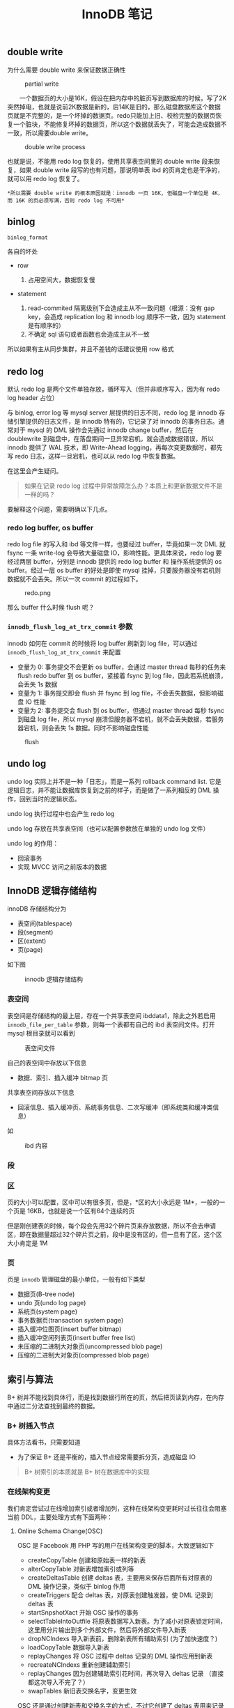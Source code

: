 #+TITLE: InnoDB 笔记
#+HTML_HEAD: <link rel="stylesheet" type="text/css" href="https://gongzhitaao.org/orgcss/org.css"/>

** double write
   
   为什么需要 double write 来保证数据正确性

   #+CAPTION: partial write
   #+ATTR_HTML: :onerror this.src='https://i.loli.net/2020/01/09/FqDBoeTlwLXhpJH.png'
[[file:/Users/norris/projects/baby/src/../images/double_write.png]]

　　一个数据页的大小是16K，假设在把内存中的脏页写到数据库的时候，写了2K突然掉电，也就是说前2K数据是新的，后14K是旧的，那么磁盘数据库这个数据页就是不完整的，是一个坏掉的数据页。redo只能加上旧、校检完整的数据页恢复一个脏块，不能修复坏掉的数据页，所以这个数据就丢失了，可能会造成数据不一致，所以需要double write。

#+CAPTION: double write process
#+ATTR_HTML: :onerror this.src='https://i.loli.net/2020/01/09/XU3kiwZfhPSBDu2.png'
[[file:/Users/norris/projects/baby/src/../images/double_write_process.png]]

    也就是说，不能用 redo log 恢复的，使用共享表空间里的 double write 段来恢复，如果 double write 段写的也有问题，那说明单表 ibd 的页肯定也是干净的，就可以用 redo log 恢复了。

    #+begin_example
    *所以需要 double write 的根本原因就是：innodb 一页 16K, 但磁盘一个单位是 4K，而 16K 的页必须写满，否则 redo log 不可用*
    #+end_example

** binlog
   
   ~binlog_format~

   各自的坏处

   - row

     1. 占用空间大，数据恢复慢

   - statement

     1. read-commited 隔离级别下会造成主从不一致问题（根源：没有 gap key，会造成 replication log 和 innodb log 顺序不一致，因为 statement 是有顺序的）
     2. 不确定 sql 语句或者函数也会造成主从不一致

   所以如果有主从同步集群，并且不差钱的话建议使用 row 格式

** redo log

   默认 redo log 是两个文件单独存放，循环写入（但并非顺序写入，因为有 redo log header 占位）

   与 binlog, error log 等 mysql server 层提供的日志不同，redo log 是 innodb 存储引擎提供的日志文件，是 innodb 特有的，它记录了对 innodb 的事务日志。通常对于 mysql 的 DML 操作会先通过 innodb change buffer，然后在 doublewrite 到磁盘中，在落盘期间一旦异常宕机，就会造成数据错误，所以 innodb 提供了 WAL 技术，即 Write-Ahead logging，再每次变更数据时，都先写 redo 日志，这样一旦宕机，也可以从 redo log 中恢复数据。

   在这里会产生疑问。

   #+BEGIN_QUOTE
   如果在记录 redo log 过程中异常故障怎么办？本质上和更新数据文件不是一样的吗？
   #+END_QUOTE
   
   要解释这个问题，需要明确以下几点。

*** redo log buffer, os buffer
	
	redo log file 的写入和 ibd 等文件一样，也要经过 buffer，毕竟如果一次 DML 就 fsync 一条 write-log 会导致大量磁盘 IO，影响性能。更具体来说，redo log 要经过两层 buffer，分别是 innodb 提供的 redo log buffer 和 操作系统提供的 os buffer。经过一层 os buffer 的好处是即使 mysql 挂掉，只要服务器没有宕机则数据就不会丢失。所以一次 commit 的过程如下。

	#+CAPTION: redo.png
	[[file:/Users/norris/projects/baby/src/../images/redo.png.png]]	

	那么 buffer 什么时候 flush 呢？

*** ~innodb_flush_log_at_trx_commit~ 参数

	innodb 如何在 commit 的时候将 log buffer 刷新到 log file，可以通过 ~innodb_flush_log_at_trx_commit~ 来配置

	- 变量为 0: 事务提交不会更新 os buffer，会通过 master thread 每秒的任务来 flush redo buffer 到 os buffer，紧接着 fsync 到 log file，因此若系统崩溃，会丢失 1s 数据
    - 变量为 1: 事务提交即会 flush 并 fsync 到 log file，不会丢失数据，但影响磁盘 IO 性能
	- 变量为 2: 事务提交会 flush 到 os buffer，但通过 master thread 每秒 fsync 到磁盘 log file，所以 mysql 崩溃但服务器不宕机，就不会丢失数据，若服务器宕机，则会丢失 1s 数据。同时不影响磁盘性能

#+CAPTION: flush
[[file:/Users/norris/projects/baby/src/../images/flush.png.png]]

** undo log
   
   undo log 实际上并不是一种「日志」，而是一系列 rollback command list. 它是逻辑日志，并不能让数据库恢复到之前的样子，而是做了一系列相反的 DML 操作，回到当时的逻辑状态。

   undo log 执行过程中也会产生 redo log

   undo log 存放在共享表空间（也可以配置参数放在单独的 undo log 文件）

   undo log 的作用：
   - 回滚事务
   - 实现 MVCC 访问之前版本的数据

** InnoDB 逻辑存储结构

   innoDB 存储结构分为

   - 表空间(tablespace)
   - 段(segment)
   - 区(extent)
   - 页(page)

   如下图

   #+CAPTION: innodb 逻辑存储结构
   #+ATTR_HTML: :onerror this.src='https://i.loli.net/2020/01/05/hwfBTnus9W6GjX1.png'
[[file:/Users/norris/projects/baby/src/../images/innodb_storage_s.png]]

*** 表空间

	表空间是存储结构的最上层，存在一个共享表空间 ibddata1，除此之外若启用 ~innodb_file_per_table~ 参数，则每一个表都有自己的 ibd 表空间文件。打开 mysql 根目录就可以看到

	#+CAPTION: 表空间文件
	#+ATTR_HTML: :onerror this.src='https://i.loli.net/2020/01/05/hlzo54WEfDNG87d.png'
	[[file:/Users/norris/projects/baby/src/../images/my_ibd.png]]
	
	自己的表空间中存放以下信息

	- 数据、索引、插入缓冲 bitmap 页

	共享表空间存放以下信息
	
	- 回滚信息、插入缓冲页、系统事务信息、二次写缓冲（即系统类和缓冲类信息）

	如
	
	#+CAPTION: ibd 内容
	#+ATTR_HTML: :onerror this.src='https://i.loli.net/2020/01/05/BEDqVUPe1a42h7m.png'
[[file:/Users/norris/projects/baby/src/../images/my_idb_content.png]]


*** 段
	
*** 区

	页的大小可以配置，区中可以有很多页，但是，*区的大小永远是 1M*，一般的一个页是 16KB，也就是说一个区有64个连续的页

	但是刚创建表的时候，每个段会先用32个碎片页来存放数据，所以不会去申请区，即在数据量超过32个碎片页之前，段中是没有区的，但一旦有了区，这个区大小肯定是 1M

	
*** 页

	页是 ~innodb~ 管理磁盘的最小单位，一般有如下类型

	- 数据页(B-tree node)
    - undo 页(undo log page)
	- 系统页(system page)
	- 事务数据页(transaction system page)
	- 插入缓冲位图页(insert buffer bitmap)
	- 插入缓冲空闲列表页(insert buffer free list)
    - 未压缩的二进制大对象页(uncompressed blob page)
	- 压缩的二进制大对象页(compressed blob page)

** 索引与算法

   B+ 树并不能找到具体行，而是找到数据行所在的页，然后把页读到内存，在内存中通过二分法查找到最终的数据。

*** B+ 树插入节点

	具体方法看书，只需要知道
	
	- 为了保证 B+ 还是平衡的，插入节点经常需要拆分页，造成磁盘 IO

	#+BEGIN_QUOTE
	B+ 树索引的本质就是 B+ 树在数据库中的实现
	#+END_QUOTE

*** 在线架构变更

	我们肯定尝试过在线增加索引或者增加列，这种在线架构变更耗时过长往往会阻塞当前 DDL，主要处理方式有下面两种：
	
**** Online Schema Change(OSC)

	 OSC 是 Facebook 用 PHP 写的用户在线架构变更的脚本，大致逻辑如下

	 - createCopyTable 创建和原始表一样的新表
	 - alterCopyTable 对新表增加索引或列等
	 - createDeltasTable 创建 deltas 表，主要用来保存后面所有对原表的 DML 操作记录，类似于 binlog 作用
	 - createTriggers 配合 deltas 表，对原表创建触发器，使 DML 记录到 deltas 表
	 - startSnpshotXact 开始 OSC 操作的事务
	 - selectTableIntoOutfile 将原表数据写入新表。为了减小对原表锁定时间，这里用分片输出到多个外部文件，然后将外部文件导入新表
	 - dropNCIndexs 导入新表前，删除新表所有辅助索引 (为了加快速度？)
	 - loadCopyTable 数据导入新表
	 - replayChanges 将 OSC 过程中 deltas 记录的 DML 操作应用到新表
	 - recreateNCIndexs 重新创建辅助索引
	 - replayChanges 因为创建辅助索引花时间，再次导入 deltas 记录 （直接都这次导入不完了？）
	 - swapTables 新旧表交换名字，变更生效

	 OSC 还是通过创建新表和交换名字的方式，不过它创建了 deltas 表用来记录期间的 DML 操作，其实如果直接在 mysql 上改也是可以的，那样就要利用 redo log 之类的东西。


**** Online DDL

	 mysql 5.6 开始支持 DDL(在线数据定义)，可以在不阻塞的情况下变更数据，但只支持下面的

	 - 增删改辅助索引
	 - 列重命名

** 锁

   innoDB 的锁(lock) 主要指的是事务锁，而线程等 mutex 在这里叫做闩(latch)

   锁的两种类型

   - S 共享锁
   - X 排他锁

   两个锁之间存在兼容关系，即互相之间是否阻塞，如下

   |   | S       | X       |
   | S | noblock | block   |
   | X | block   | noblock |

   可见，X 锁与所有锁不兼容，就是说，如果事务中已经有了别的锁，再想加入 X 锁时就会被阻塞

   S, X 加锁的方式如下：

   - 加 S 锁: 
     1. select ... lock in share mode
     2. select ... where foreign key 外键 select 会自动加 S 锁，保证数据一致性
        
   - 加 X 锁:
     1. select ... for update
     2. DML 操作

   那么普通 select 在事务中会不会加 S 呢，答案是不会，普通 select 会使用一致性非锁定读模式，即时事务中有了 X 锁，也不会阻塞读，因为它会读取上一个版本（MVCC）

*** 加锁范围
    :PROPERTIES:
    :ORDERED:  t
    :END:
    
    有 record, gap, next-key lock 三种

    - record 只针对单行加锁，不会影响其他行插入
    - gap 针对上一记录到本记录的间隙加锁，如 insert a = 1, a = 4, a = 7, 那么会对 a (1, 4)(4,7) 区间加锁
    - next-key = record + gap，上述变成 a (1, 4] (4, 7]

    #+BEGIN_QUOTE
	repeated read 隔离模式采用 next-key，只有针对唯一索引会降级成 record， 提高并发
	#+END_QUOTE

** 事务

   #+begin_quote
   数据库和文件系统的区别之一，就是是否能实现事务
   #+end_quote

*** 分类

    - 扁平事务
    - 带有保存点的扁平事务，可回滚到一个 savepoint
    - 链事务，T1 提交会出发 T2 开始
    - 嵌套事务，innodb 不支持，可以用保存点模拟
    - 分布式事务，监听多个数据库的事务

** Group Commit Issue

*** 什么是 group commit
    
    WAL，数据落盘前先写 log，log 顺序写入比数据随机落盘快，可以认为写 log 就是写数据
    
*** ~binlog_sync=1~ 时 group commit 失效问题

    innodb 支持 group commit，采用两阶段提交的方式

    #+begin_src c
      // 第一阶段，内存里注册 commit
      int innobase_commit() {
          trx->flush_log_later = TRUE;
          innobase_commit_low(trx);
          trx->flush_log_later = FALSE;

          ...
          // 统一 group commit，write fsync 落盘
          trx_commit_complete_for_mysql(trx)
        }
    #+end_src

    但 mysql 上层不支持，当 ~binlog_sync~ 开启，每次 commit 前都要 write and fsync binlog

    #+begin_src c
      // prepare 中有 X 锁，会阻塞，innobase_commit 中的 group commit 失去意义
      innobase_xa_prepare()
      write() and fsync() binary log
      innobase_commit()
    #+end_src

    为什么 binlog 不能也 group commit 呢，因为要保证 binlog 落盘和 redo log 落盘（即 commit）的顺序一致，不然会造成 innodb 从 redo 会恢复数据有问题。看图

    #+CAPTION: binlog group commit 顺序不一致
#+ATTR_HTML: :onerror this.src='https://i.loli.net/2020/01/10/Cf86szFh1GDQMxO.png'
[[file:/Users/norris/projects/baby/src/../images/binlog_group_commit_order_problem.png]]

    单纯实现 binlog 的 group commit，会导致 binlog fsync 和 innodb commit 顺序不一致，如，binlog 用于主从同步，T3 在 binlog 当中有，但实际发生 break，并没有落盘，也无法恢复，主从数据也会不一致。

    #+begin_quote
    [10 Oct 2008 22:39] Peter Zaitsev

    Generally (assuming sync-binlog=1 is defined) we must  have replication log (binlog) in sync with transactional log(redo log).  Otherwise in case of master crash slave can be potentially inconsistent,  LVM backup may not work etc.

    #+end_quote

    参考 [[http://www.orczhou.com/index.php/2010/08/time-to-group-commit-1/][MySQL/InnoDB和Group Commit(1) - Database, Cloud Computing and Life]]

    不得已，mysql server 层才在 ~binlog_sync=1~ 时加入了 X 锁，强制串行 binlog 和 innodb commit，造成了性能大幅降低。可以看 bug 讨论 [[https://bugs.mysql.com/bug.php?id=13669][MySQL Bugs: #13669: Group commit is broken in 5.0]]
